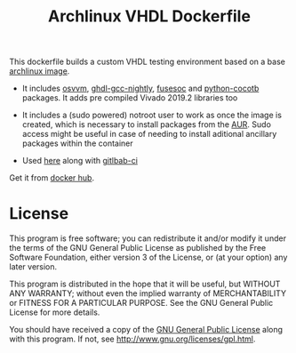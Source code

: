 #+TITLE: Archlinux VHDL Dockerfile

This dockerfile builds a custom VHDL testing environment based on a base
[[https://hub.docker.com/_/archlinux/][archlinux image]].

 - It includes [[https://osvvm.org/][osvvm]], [[https://gitlab.com/aur-packages/ghdl-gcc-nighty][ghdl-gcc-nightly]], [[https://github.com/olofk/fusesoc][fusesoc]] and [[https://aur.archlinux.org/packages/python-cocotb/][python-cocotb]] packages. It adds pre compiled Vivado
   2019.2 libraries too

 - It includes a (sudo powered) notroot user to work as once the image is created, which is
   necessary to install packages from the [[https://aur.archlinux.org/][AUR]]. Sudo access might be useful in case of needing to
   install aditional ancillary packages within the container

 - Used [[https://gitlab.com/ip-vhdl][here]] along with [[https://docs.gitlab.com/ee/ci/][gitlbab-ci]]

Get it from [[https://hub.docker.com/r/csantosb/arch-vhdl][docker hub]].

* License

This program is free software; you can redistribute it and/or modify it under the terms of the GNU
General Public License as published by the Free Software Foundation, either version 3 of the
License, or (at your option) any later version.

This program is distributed in the hope that it will be useful, but WITHOUT ANY WARRANTY; without
  even the implied warranty of MERCHANTABILITY or FITNESS FOR A PARTICULAR PURPOSE. See the GNU
  General Public License for more details.

You should have received a copy of the [[http://www.gnu.org/licenses/gpl.txt][GNU General Public License]] along with this program. If not,
see http://www.gnu.org/licenses/gpl.html.
